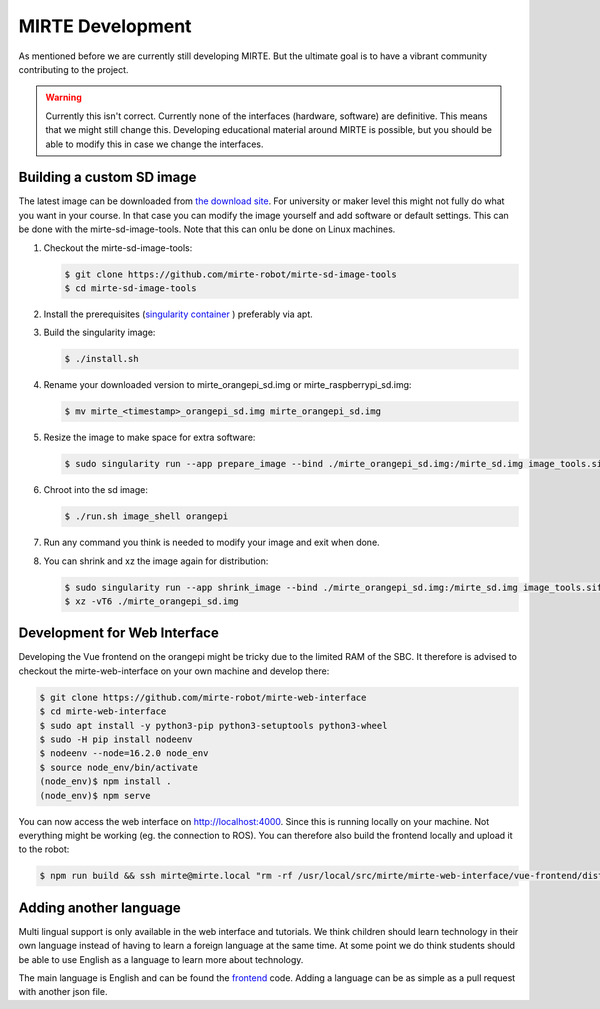MIRTE Development
#################

As mentioned before we are currently still developing MIRTE. But the ultimate goal is to have a vibrant
community contributing to the project.

.. warning::
   Currently this isn't correct.
   Currently none of the interfaces (hardware, software) are definitive. This means that we might still
   change this. Developing educational material around MIRTE is possible, but you should be able to
   modify this in case we change the interfaces.


Building a custom SD image
==========================

The latest image can be downloaded from `the download site <http://dl.mirte.org>`_. For university
or maker level this might not fully do what you want in your course. In that case you can modify
the image yourself and add software or default settings. This can be done with the mirte-sd-image-tools.
Note that this can onlu be done on Linux machines.

1. Checkout the mirte-sd-image-tools:

   .. code-block:: bash

      $ git clone https://github.com/mirte-robot/mirte-sd-image-tools
      $ cd mirte-sd-image-tools

2. Install the prerequisites (`singularity container <https://sylabs.io/guides/3.0/user-guide/installation.html#install-the-debian-ubuntu-package-using-apt>`_ ) 
   preferably via apt.

3. Build the singularity image:

   .. code-block:: bash

      $ ./install.sh

4. Rename your downloaded version to mirte_orangepi_sd.img or mirte_raspberrypi_sd.img:

   .. code-block:: bash

      $ mv mirte_<timestamp>_orangepi_sd.img mirte_orangepi_sd.img

5. Resize the image to make space for extra software:

   .. code-block:: bash

      $ sudo singularity run --app prepare_image --bind ./mirte_orangepi_sd.img:/mirte_sd.img image_tools.sif

6. Chroot into the sd image:

   .. code-block:: bash

      $ ./run.sh image_shell orangepi

7. Run any command you think is needed to modify your image and exit when done.

8. You can shrink and xz the image again for distribution:

   .. code-block:: bash

      $ sudo singularity run --app shrink_image --bind ./mirte_orangepi_sd.img:/mirte_sd.img image_tools.sif
      $ xz -vT6 ./mirte_orangepi_sd.img




Development for Web Interface
=============================

Developing the Vue frontend on the orangepi might be tricky due to the limited RAM of the 
SBC. It therefore is advised to checkout the mirte-web-interface on your own machine
and develop there:

.. code-block:: bash

   $ git clone https://github.com/mirte-robot/mirte-web-interface
   $ cd mirte-web-interface
   $ sudo apt install -y python3-pip python3-setuptools python3-wheel
   $ sudo -H pip install nodeenv
   $ nodeenv --node=16.2.0 node_env
   $ source node_env/bin/activate
   (node_env)$ npm install .
   (node_env)$ npm serve

You can now access the web interface on http://localhost:4000. Since this is running locally
on your machine. Not everything might be working (eg. the connection to ROS). You can therefore
also build the frontend locally and upload it to the robot:

.. code-block:: bash

   $ npm run build && ssh mirte@mirte.local "rm -rf /usr/local/src/mirte/mirte-web-interface/vue-frontend/dist" && scp -r dist/ mirte@mirte.local:/usr/local/src/mirte/mirte-web-interface/vue-frontend




Adding another language
=======================

Multi lingual support is only available in the web interface and tutorials. We think children should
learn technology in their own language instead of having to learn a foreign language at the same time. 
At some point we do think students should be able to use English as a language to learn more about
technology. 

The main language is English and can be found the `frontend <https://github.com/mirte-robot/mirte-web-interface/blob/main/vue-frontend/locales/en.json>`_ 
code. Adding a language can be as simple as a pull request with another json file.
